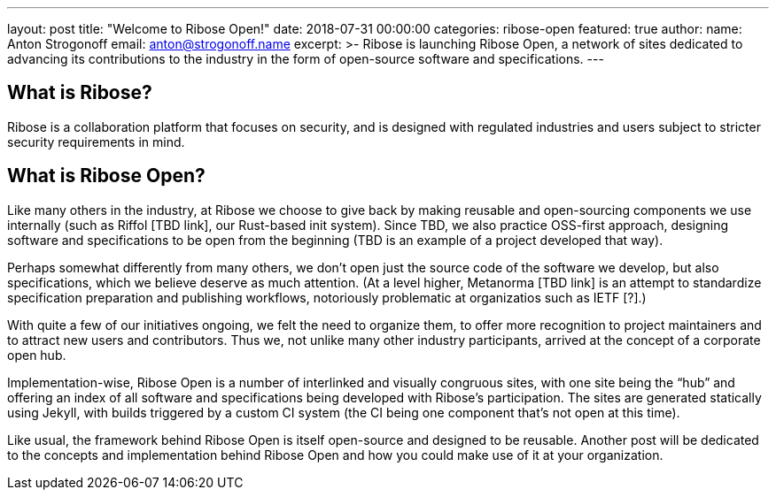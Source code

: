 ---
layout: post
title: "Welcome to Ribose Open!"
date: 2018-07-31 00:00:00
categories: ribose-open
featured: true
author:
  name: Anton Strogonoff
  email: anton@strogonoff.name
excerpt: >-
  Ribose is launching Ribose Open,
  a network of sites dedicated to advancing its contributions to the industry
  in the form of open-source software and specifications.
---

== What is Ribose?

Ribose is a collaboration platform that focuses on security,
and is designed with regulated industries
and users subject to stricter security requirements in mind.

== What is Ribose Open?

Like many others in the industry, at Ribose we choose to give back
by making reusable and open-sourcing components we use internally
(such as Riffol [TBD link], our Rust-based init system).
Since TBD, we also practice OSS-first approach, designing software
and specifications to be open from the beginning
(TBD is an example of a project developed that way).

Perhaps somewhat differently from many others, we don’t open just the source code
of the software we develop, but also specifications, which we believe deserve
as much attention.
(At a level higher, Metanorma [TBD link] is an attempt
to standardize specification preparation and publishing workflows,
notoriously problematic at organizatios such as IETF [?].)

With quite a few of our initiatives ongoing, we felt the need to organize them,
to offer more recognition to project maintainers
and to attract new users and contributors.
Thus we, not unlike many other industry participants,
arrived at the concept of a corporate open hub.

Implementation-wise, Ribose Open is a number of interlinked
and visually congruous sites, with one site being the “hub”
and offering an index of all software and specifications
being developed with Ribose’s participation.
The sites are generated statically using Jekyll,
with builds triggered by a custom CI system
(the CI being one component that’s not open at this time).

Like usual, the framework behind Ribose Open is itself open-source
and designed to be reusable.
Another post will be dedicated to the concepts and implementation behind Ribose Open
and how you could make use of it at your organization.
